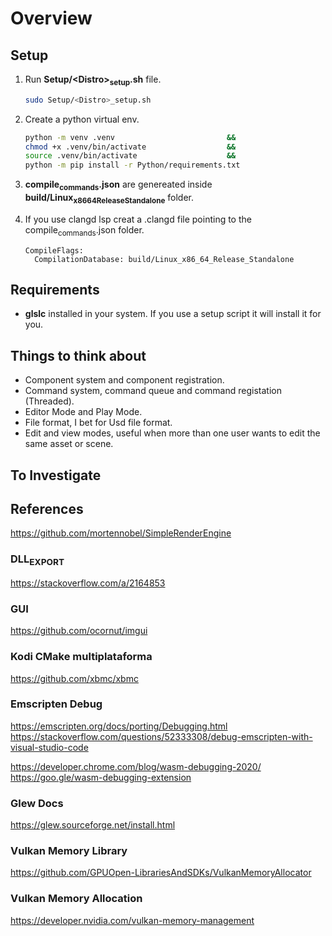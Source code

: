 #+NAME: Overview
#+STARTUP: overview

* Overview

** Setup

1. Run *Setup/<Distro>_setup.sh* file.
    #+BEGIN_SRC sh
    sudo Setup/<Distro>_setup.sh
    #+END_SRC
2. Create a python virtual env.
    #+BEGIN_SRC sh
    python -m venv .venv                         &&
    chmod +x .venv/bin/activate                  &&
    source .venv/bin/activate                    &&
    python -m pip install -r Python/requirements.txt
    #+END_SRC
3. *compile_commands.json* are genereated inside *build/Linux_x86_64_Release_Standalone* folder.
4. If you use clangd lsp creat a .clangd file pointing to the compile_commands.json folder.
    #+NAME: .clangd
    #+BEGIN_SRC
    CompileFlags:
      CompilationDatabase: build/Linux_x86_64_Release_Standalone
    #+END_SRC

** Requirements

 - *glslc* installed in your system. If you use a setup script it will install it for you.

** Things to think about

- Component system and component registration.
- Command system, command queue and command registation (Threaded).
- Editor Mode and Play Mode.
- File format, I bet for Usd file format.
- Edit and view modes, useful when more than one user wants to edit the same asset or scene.

** To Investigate

** References

https://github.com/mortennobel/SimpleRenderEngine

*** DLL_EXPORT
https://stackoverflow.com/a/2164853

*** GUI
https://github.com/ocornut/imgui

*** Kodi CMake multiplataforma
https://github.com/xbmc/xbmc

*** Emscripten Debug
https://emscripten.org/docs/porting/Debugging.html
https://stackoverflow.com/questions/52333308/debug-emscripten-with-visual-studio-code

https://developer.chrome.com/blog/wasm-debugging-2020/
https://goo.gle/wasm-debugging-extension

*** Glew Docs
https://glew.sourceforge.net/install.html

*** Vulkan Memory Library
https://github.com/GPUOpen-LibrariesAndSDKs/VulkanMemoryAllocator

*** Vulkan Memory Allocation
https://developer.nvidia.com/vulkan-memory-management
